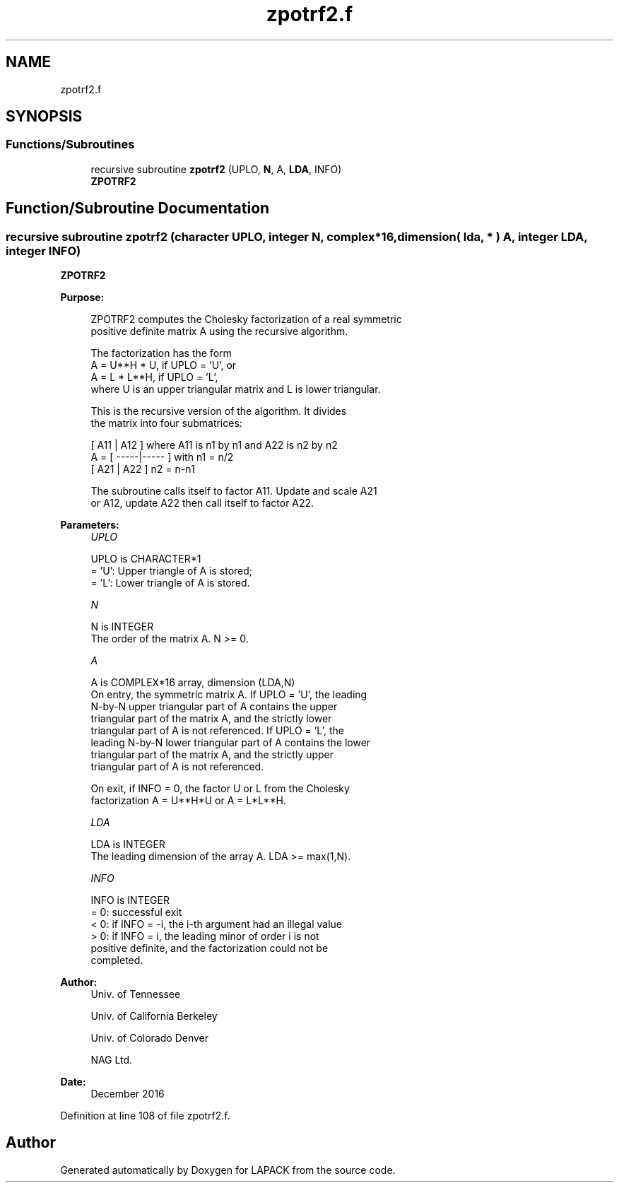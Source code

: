 .TH "zpotrf2.f" 3 "Tue Nov 14 2017" "Version 3.8.0" "LAPACK" \" -*- nroff -*-
.ad l
.nh
.SH NAME
zpotrf2.f
.SH SYNOPSIS
.br
.PP
.SS "Functions/Subroutines"

.in +1c
.ti -1c
.RI "recursive subroutine \fBzpotrf2\fP (UPLO, \fBN\fP, A, \fBLDA\fP, INFO)"
.br
.RI "\fBZPOTRF2\fP "
.in -1c
.SH "Function/Subroutine Documentation"
.PP 
.SS "recursive subroutine zpotrf2 (character UPLO, integer N, complex*16, dimension( lda, * ) A, integer LDA, integer INFO)"

.PP
\fBZPOTRF2\fP 
.PP
\fBPurpose: \fP
.RS 4

.PP
.nf
 ZPOTRF2 computes the Cholesky factorization of a real symmetric
 positive definite matrix A using the recursive algorithm.

 The factorization has the form
    A = U**H * U,  if UPLO = 'U', or
    A = L  * L**H,  if UPLO = 'L',
 where U is an upper triangular matrix and L is lower triangular.

 This is the recursive version of the algorithm. It divides
 the matrix into four submatrices:

        [  A11 | A12  ]  where A11 is n1 by n1 and A22 is n2 by n2
    A = [ -----|----- ]  with n1 = n/2
        [  A21 | A22  ]       n2 = n-n1

 The subroutine calls itself to factor A11. Update and scale A21
 or A12, update A22 then call itself to factor A22.
.fi
.PP
 
.RE
.PP
\fBParameters:\fP
.RS 4
\fIUPLO\fP 
.PP
.nf
          UPLO is CHARACTER*1
          = 'U':  Upper triangle of A is stored;
          = 'L':  Lower triangle of A is stored.
.fi
.PP
.br
\fIN\fP 
.PP
.nf
          N is INTEGER
          The order of the matrix A.  N >= 0.
.fi
.PP
.br
\fIA\fP 
.PP
.nf
          A is COMPLEX*16 array, dimension (LDA,N)
          On entry, the symmetric matrix A.  If UPLO = 'U', the leading
          N-by-N upper triangular part of A contains the upper
          triangular part of the matrix A, and the strictly lower
          triangular part of A is not referenced.  If UPLO = 'L', the
          leading N-by-N lower triangular part of A contains the lower
          triangular part of the matrix A, and the strictly upper
          triangular part of A is not referenced.

          On exit, if INFO = 0, the factor U or L from the Cholesky
          factorization A = U**H*U or A = L*L**H.
.fi
.PP
.br
\fILDA\fP 
.PP
.nf
          LDA is INTEGER
          The leading dimension of the array A.  LDA >= max(1,N).
.fi
.PP
.br
\fIINFO\fP 
.PP
.nf
          INFO is INTEGER
          = 0:  successful exit
          < 0:  if INFO = -i, the i-th argument had an illegal value
          > 0:  if INFO = i, the leading minor of order i is not
                positive definite, and the factorization could not be
                completed.
.fi
.PP
 
.RE
.PP
\fBAuthor:\fP
.RS 4
Univ\&. of Tennessee 
.PP
Univ\&. of California Berkeley 
.PP
Univ\&. of Colorado Denver 
.PP
NAG Ltd\&. 
.RE
.PP
\fBDate:\fP
.RS 4
December 2016 
.RE
.PP

.PP
Definition at line 108 of file zpotrf2\&.f\&.
.SH "Author"
.PP 
Generated automatically by Doxygen for LAPACK from the source code\&.
